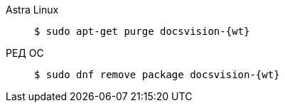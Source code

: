 [tabs]
====
Astra Linux::
+
[subs=attributes]
 $ sudo apt-get purge docsvision-{wt}

РЕД ОС::
+
[subs=attributes]
 $ sudo dnf remove package docsvision-{wt}

====


